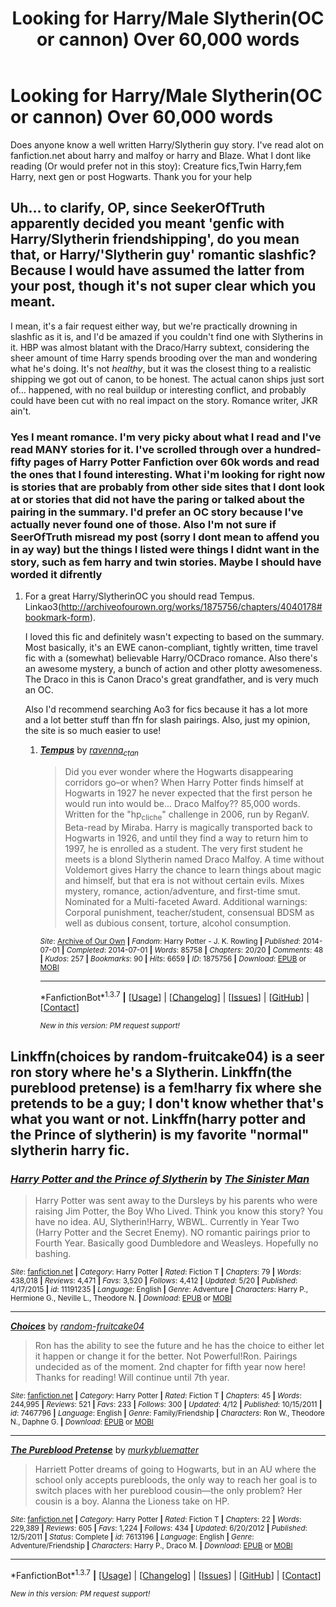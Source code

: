 #+TITLE: Looking for Harry/Male Slytherin(OC or cannon) Over 60,000 words

* Looking for Harry/Male Slytherin(OC or cannon) Over 60,000 words
:PROPERTIES:
:Author: Twinnicholas555
:Score: 2
:DateUnix: 1463979608.0
:DateShort: 2016-May-23
:FlairText: Request
:END:
Does anyone know a well written Harry/Slytherin guy story. I've read alot on fanfiction.net about harry and malfoy or harry and Blaze. What I dont like reading (Or would prefer not in this stoy): Creature fics,Twin Harry,fem Harry, next gen or post Hogwarts. Thank you for your help


** Uh... to clarify, OP, since SeekerOfTruth apparently decided you meant 'genfic with Harry/Slytherin friendshipping', do you mean that, or Harry/'Slytherin guy' romantic slashfic? Because I would have assumed the latter from your post, though it's not super clear which you meant.

I mean, it's a fair request either way, but we're practically drowning in slashfic as it is, and I'd be amazed if you couldn't find one with Slytherins in it. HBP was almost blatant with the Draco/Harry subtext, considering the sheer amount of time Harry spends brooding over the man and wondering what he's doing. It's not /healthy/, but it was the closest thing to a realistic shipping we got out of canon, to be honest. The actual canon ships just sort of... happened, with no real buildup or interesting conflict, and probably could have been cut with no real impact on the story. Romance writer, JKR ain't.
:PROPERTIES:
:Author: LordSunder
:Score: 3
:DateUnix: 1464123121.0
:DateShort: 2016-May-25
:END:

*** Yes I meant romance. I'm very picky about what I read and I've read MANY stories for it. I've scrolled through over a hundred-fifty pages of Harry Potter Fanfiction over 60k words and read the ones that I found interesting. What i'm looking for right now is stories that are probably from other side sites that I dont look at or stories that did not have the paring or talked about the pairing in the summary. I'd prefer an OC story because I've actually never found one of those. Also I'm not sure if SeerOfTruth misread my post (sorry I dont mean to affend you in ay way) but the things I listed were things I didnt want in the story, such as fem harry and twin stories. Maybe I should have worded it difrently
:PROPERTIES:
:Author: Twinnicholas555
:Score: 2
:DateUnix: 1464153759.0
:DateShort: 2016-May-25
:END:

**** For a great Harry/SlytherinOC you should read Tempus. Linkao3([[http://archiveofourown.org/works/1875756/chapters/4040178#bookmark-form]]).

I loved this fic and definitely wasn't expecting to based on the summary. Most basically, it's an EWE canon-compliant, tightly written, time travel fic with a (somewhat) believable Harry/OCDraco romance. Also there's an awesome mystery, a bunch of action and other plotty awesomeness. The Draco in this is Canon Draco's great grandfather, and is very much an OC.

Also I'd recommend searching Ao3 for fics because it has a lot more and a lot better stuff than ffn for slash pairings. Also, just my opinion, the site is so much easier to use!
:PROPERTIES:
:Author: gotkate86
:Score: 1
:DateUnix: 1464205639.0
:DateShort: 2016-May-26
:END:

***** [[http://archiveofourown.org/works/1875756][*/Tempus/*]] by [[http://archiveofourown.org/users/ravenna_c_tan/pseuds/ravenna_c_tan][/ravenna_c_tan/]]

#+begin_quote
  Did you ever wonder where the Hogwarts disappearing corridors go--or when? When Harry Potter finds himself at Hogwarts in 1927 he never expected that the first person he would run into would be... Draco Malfoy?? 85,000 words. Written for the "hp_cliche" challenge in 2006, run by ReganV. Beta-read by Miraba. Harry is magically transported back to Hogwarts in 1926, and until they find a way to return him to 1997, he is enrolled as a student. The very first student he meets is a blond Slytherin named Draco Malfoy. A time without Voldemort gives Harry the chance to learn things about magic and himself, but that era is not without certain evils. Mixes mystery, romance, action/adventure, and first-time smut. Nominated for a Multi-faceted Award. Additional warnings: Corporal punishment, teacher/student, consensual BDSM as well as dubious consent, torture, alcohol consumption.
#+end_quote

^{/Site/: [[http://www.archiveofourown.org/][Archive of Our Own]] *|* /Fandom/: Harry Potter - J. K. Rowling *|* /Published/: 2014-07-01 *|* /Completed/: 2014-07-01 *|* /Words/: 85758 *|* /Chapters/: 20/20 *|* /Comments/: 48 *|* /Kudos/: 257 *|* /Bookmarks/: 90 *|* /Hits/: 6659 *|* /ID/: 1875756 *|* /Download/: [[http://archiveofourown.org/downloads/ra/ravenna_c_tan/1875756/Tempus.epub?updated_at=1404183597][EPUB]] or [[http://archiveofourown.org/downloads/ra/ravenna_c_tan/1875756/Tempus.mobi?updated_at=1404183597][MOBI]]}

--------------

*FanfictionBot*^{1.3.7} *|* [[[https://github.com/tusing/reddit-ffn-bot/wiki/Usage][Usage]]] | [[[https://github.com/tusing/reddit-ffn-bot/wiki/Changelog][Changelog]]] | [[[https://github.com/tusing/reddit-ffn-bot/issues/][Issues]]] | [[[https://github.com/tusing/reddit-ffn-bot/][GitHub]]] | [[[https://www.reddit.com/message/compose?to=tusing][Contact]]]

^{/New in this version: PM request support!/}
:PROPERTIES:
:Author: FanfictionBot
:Score: 1
:DateUnix: 1464205673.0
:DateShort: 2016-May-26
:END:


** Linkffn(choices by random-fruitcake04) is a seer ron story where he's a Slytherin. Linkffn(the pureblood pretense) is a fem!harry fix where she pretends to be a guy; I don't know whether that's what you want or not. Linkffn(harry potter and the Prince of slytherin) is my favorite "normal" slytherin harry fic.
:PROPERTIES:
:Author: Seeker0fTruth
:Score: 1
:DateUnix: 1464104049.0
:DateShort: 2016-May-24
:END:

*** [[http://www.fanfiction.net/s/11191235/1/][*/Harry Potter and the Prince of Slytherin/*]] by [[https://www.fanfiction.net/u/4788805/The-Sinister-Man][/The Sinister Man/]]

#+begin_quote
  Harry Potter was sent away to the Dursleys by his parents who were raising Jim Potter, the Boy Who Lived. Think you know this story? You have no idea. AU, Slytherin!Harry, WBWL. Currently in Year Two (Harry Potter and the Secret Enemy). NO romantic pairings prior to Fourth Year. Basically good Dumbledore and Weasleys. Hopefully no bashing.
#+end_quote

^{/Site/: [[http://www.fanfiction.net/][fanfiction.net]] *|* /Category/: Harry Potter *|* /Rated/: Fiction T *|* /Chapters/: 79 *|* /Words/: 438,018 *|* /Reviews/: 4,471 *|* /Favs/: 3,520 *|* /Follows/: 4,412 *|* /Updated/: 5/20 *|* /Published/: 4/17/2015 *|* /id/: 11191235 *|* /Language/: English *|* /Genre/: Adventure *|* /Characters/: Harry P., Hermione G., Neville L., Theodore N. *|* /Download/: [[http://www.p0ody-files.com/ff_to_ebook/ffn-bot/index.php?id=11191235&source=ff&filetype=epub][EPUB]] or [[http://www.p0ody-files.com/ff_to_ebook/ffn-bot/index.php?id=11191235&source=ff&filetype=mobi][MOBI]]}

--------------

[[http://www.fanfiction.net/s/7467796/1/][*/Choices/*]] by [[https://www.fanfiction.net/u/1407448/random-fruitcake04][/random-fruitcake04/]]

#+begin_quote
  Ron has the ability to see the future and he has the choice to either let it happen or change it for the better. Not Powerful!Ron. Pairings undecided as of the moment. 2nd chapter for fifth year now here! Thanks for reading! Will continue until 7th year.
#+end_quote

^{/Site/: [[http://www.fanfiction.net/][fanfiction.net]] *|* /Category/: Harry Potter *|* /Rated/: Fiction T *|* /Chapters/: 45 *|* /Words/: 244,995 *|* /Reviews/: 521 *|* /Favs/: 233 *|* /Follows/: 300 *|* /Updated/: 4/12 *|* /Published/: 10/15/2011 *|* /id/: 7467796 *|* /Language/: English *|* /Genre/: Family/Friendship *|* /Characters/: Ron W., Theodore N., Daphne G. *|* /Download/: [[http://www.p0ody-files.com/ff_to_ebook/ffn-bot/index.php?id=7467796&source=ff&filetype=epub][EPUB]] or [[http://www.p0ody-files.com/ff_to_ebook/ffn-bot/index.php?id=7467796&source=ff&filetype=mobi][MOBI]]}

--------------

[[http://www.fanfiction.net/s/7613196/1/][*/The Pureblood Pretense/*]] by [[https://www.fanfiction.net/u/3489773/murkybluematter][/murkybluematter/]]

#+begin_quote
  Harriett Potter dreams of going to Hogwarts, but in an AU where the school only accepts purebloods, the only way to reach her goal is to switch places with her pureblood cousin---the only problem? Her cousin is a boy. Alanna the Lioness take on HP.
#+end_quote

^{/Site/: [[http://www.fanfiction.net/][fanfiction.net]] *|* /Category/: Harry Potter *|* /Rated/: Fiction T *|* /Chapters/: 22 *|* /Words/: 229,389 *|* /Reviews/: 605 *|* /Favs/: 1,224 *|* /Follows/: 434 *|* /Updated/: 6/20/2012 *|* /Published/: 12/5/2011 *|* /Status/: Complete *|* /id/: 7613196 *|* /Language/: English *|* /Genre/: Adventure/Friendship *|* /Characters/: Harry P., Draco M. *|* /Download/: [[http://www.p0ody-files.com/ff_to_ebook/ffn-bot/index.php?id=7613196&source=ff&filetype=epub][EPUB]] or [[http://www.p0ody-files.com/ff_to_ebook/ffn-bot/index.php?id=7613196&source=ff&filetype=mobi][MOBI]]}

--------------

*FanfictionBot*^{1.3.7} *|* [[[https://github.com/tusing/reddit-ffn-bot/wiki/Usage][Usage]]] | [[[https://github.com/tusing/reddit-ffn-bot/wiki/Changelog][Changelog]]] | [[[https://github.com/tusing/reddit-ffn-bot/issues/][Issues]]] | [[[https://github.com/tusing/reddit-ffn-bot/][GitHub]]] | [[[https://www.reddit.com/message/compose?to=tusing][Contact]]]

^{/New in this version: PM request support!/}
:PROPERTIES:
:Author: FanfictionBot
:Score: 1
:DateUnix: 1464104101.0
:DateShort: 2016-May-24
:END:
